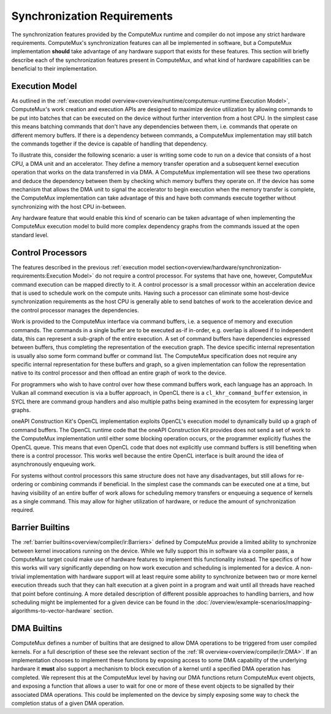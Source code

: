 Synchronization Requirements
============================

The synchronization features provided by the ComputeMux runtime and compiler do
not impose any strict hardware requirements. ComputeMux's synchronization
features can all be implemented in software, but a ComputeMux implementation
**should** take advantage of any hardware support that exists for these
features. This section will briefly describe each of the synchronization
features present in ComputeMux, and what kind of hardware capabilities can be
beneficial to their implementation.

Execution Model
^^^^^^^^^^^^^^^

As outlined in the :ref:`execution model
overview<overview/runtime/computemux-runtime:Execution Model>`, ComputeMux's
work creation and execution APIs are designed to maximize device utilization by
allowing commands to be put into batches that can be executed on the device
without further intervention from a host CPU. In the simplest case this means
batching commands that don't have any dependencies between them, i.e. commands
that operate on different memory buffers. If there is a dependency between
commands, a ComputeMux implementation may still batch the commands together if
the device is capable of handling that dependency.

To illustrate this, consider the following scenario: a user is writing some
code to run on a device that consists of a host CPU, a DMA unit and an
accelerator. They define a memory transfer operation and a subsequent kernel
execution operation that works on the data transferred in via DMA. A ComputeMux
implementation will see these two operations and deduce the dependency between
them by checking which memory buffers they operate on. If the device has some
mechanism that allows the DMA unit to signal the accelerator to begin execution
when the memory transfer is complete, the ComputeMux implementation can take
advantage of this and have both commands execute together without synchronizing
with the host CPU in-between.

Any hardware feature that would enable this kind of scenario can be taken
advantage of when implementing the ComputeMux execution model to build more
complex dependency graphs from the commands issued at the open standard level.

Control Processors
^^^^^^^^^^^^^^^^^^

The features described in the previous :ref:`execution model
section<overview/hardware/synchronization-requirements:Execution Model>` do not
require a control processor. For systems that have one, however, ComputeMux
command execution can be mapped directly to it. A control processor is a small
processor within an acceleration device that is used to schedule work on the
compute units. Having such a processor can eliminate some host-device
synchronization requirements as the host CPU is generally able to send batches
of work to the acceleration device and the control processor manages the
dependencies.

Work is provided to the ComputeMux interface via command buffers, i.e. a
sequence of memory and execution commands. The commands in a single buffer are
to be executed as-if in-order, e.g. overlap is allowed if to independent data,
this can represent a sub-graph of the entire execution. A set of command
buffers have dependencies expressed between buffers, thus completing the
representation of the execution graph. The device specific internal
representation is usually also some form command buffer or command list. The
ComputeMux specification does not require any specific internal representation
for these buffers and graph, so a given implementation can follow the
representation native to its control processor and then offload an entire graph
of work to the device.

For programmers who wish to have control over how these command buffers work,
each language has an approach. In Vulkan all command execution is via a buffer
approach, in OpenCL there is a ``cl_khr_command_buffer`` extension, in SYCL
there are command group handlers and also multiple paths being examined in the
ecosytem for expressing larger graphs.

oneAPI Construction Kit's OpenCL implementation exploits OpenCL's execution
model to dynamically build up a graph of command buffers. The OpenCL runtime
code that the oneAPI Construction Kit provides does not send a set of work to
the ComputeMux implementation until either some blocking operation occurs, or
the programmer explicitly flushes the OpenCL queue. This means that even OpenCL
code that does not explicitly use command buffers is still benefiting when there
is a control processor. This works well because the entire OpenCL interface is
built around the idea of asynchronously enqueuing work.

For systems without control processors this same structure does not have any
disadvantages, but still allows for re-ordering or combining commands if
beneficial. In the simplest case the commands can be executed one at a time,
but having visibility of an entire buffer of work allows for scheduling memory
transfers or enqueuing a sequence of kernels as a single command. This may
allow for higher utilization of hardware, or reduce the amount of
synchronization required.

Barrier Builtins
^^^^^^^^^^^^^^^^

The :ref:`barrier builtins<overview/compiler/ir:Barriers>` defined by
ComputeMux provide a limited ability to synchronize between kernel invocations
running on the device. While we fully support this in software via a compiler
pass, a ComputeMux target could make use of hardware features to implement this
functionality instead. The specifics of how this works will vary significantly
depending on how work execution and scheduling is implemented for a device. A
non-trivial implementation with hardware support will at least require some
ability to synchronize between two or more kernel execution threads such that
they can halt execution at a given point in a program and wait until all
threads have reached that point before continuing. A more detailed description
of different possible approaches to handling barriers, and how scheduling might
be implemented for a given device can be found in the
:doc:`/overview/example-scenarios/mapping-algorithms-to-vector-hardware`
section.

DMA Builtins
^^^^^^^^^^^^

ComputeMux defines a number of builtins that are designed to allow DMA
operations to be triggered from user compiled kernels. For a full description
of these see the relevant section of the :ref:`IR
overview<overview/compiler/ir:DMA>`. If an implementation chooses to implement
these functions by exposing access to some DMA capability of the underlying
hardware it **must** also support a mechanism to block execution of a kernel
until a specified DMA operation has completed. We represent this at the
ComputeMux level by having our DMA functions return ComputeMux event objects,
and exposing a function that allows a user to wait for one or more of these
event objects to be signalled by their associated DMA operations. This could be
implemented on the device by simply exposing some way to check the completion
status of a given DMA operation.
